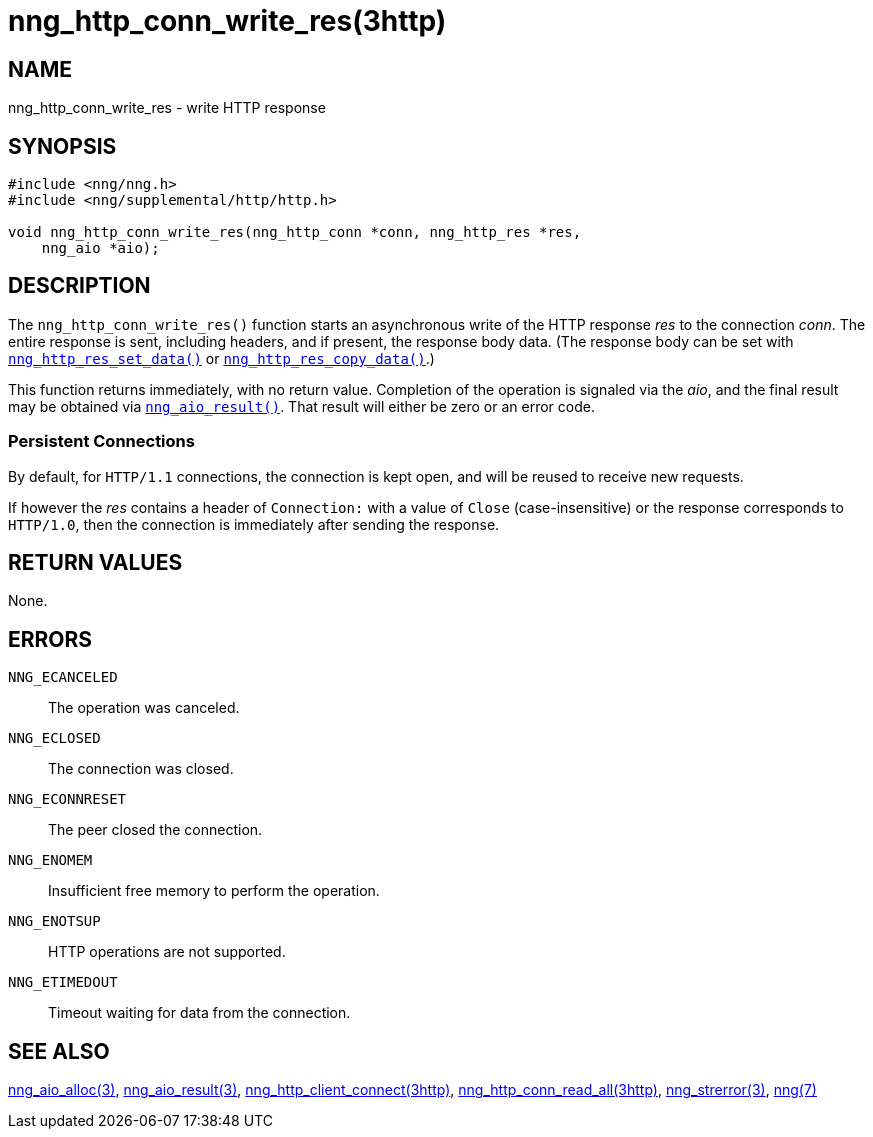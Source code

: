 = nng_http_conn_write_res(3http)
//
// Copyright 2018 Staysail Systems, Inc. <info@staysail.tech>
// Copyright 2018 Capitar IT Group BV <info@capitar.com>
//
// This document is supplied under the terms of the MIT License, a
// copy of which should be located in the distribution where this
// file was obtained (LICENSE.txt).  A copy of the license may also be
// found online at https://opensource.org/licenses/MIT.
//

== NAME

nng_http_conn_write_res - write HTTP response

== SYNOPSIS

[source, c]
----
#include <nng/nng.h>
#include <nng/supplemental/http/http.h>

void nng_http_conn_write_res(nng_http_conn *conn, nng_http_res *res,
    nng_aio *aio);
----

== DESCRIPTION

The `nng_http_conn_write_res()` function starts an asynchronous write of
the HTTP response _res_ to the connection _conn_.
The entire response is sent,
including headers, and if present, the response body data.
(The response body can be set with
<<nng_http_res_set_data.3http#,`nng_http_res_set_data()`>> or
<<nng_http_res_copy_data.3http#,`nng_http_res_copy_data()`>>.)

This function returns immediately, with no return value.
Completion of the operation is signaled via the _aio_, and the final result
may be obtained via <<nng_aio_result.3#,`nng_aio_result()`>>.
That result will either be zero or an error code.

=== Persistent Connections

By default, for `HTTP/1.1` connections, the connection is kept open, and
will be reused to receive new requests.

If however the _res_ contains a header of `Connection:` with a value 
of `Close` (case-insensitive) or the response corresponds to `HTTP/1.0`,
then the connection is immediately after sending the response.

== RETURN VALUES

None.

== ERRORS

`NNG_ECANCELED`:: The operation was canceled.
`NNG_ECLOSED`:: The connection was closed.
`NNG_ECONNRESET`:: The peer closed the connection.
`NNG_ENOMEM`:: Insufficient free memory to perform the operation.
`NNG_ENOTSUP`:: HTTP operations are not supported.
`NNG_ETIMEDOUT`:: Timeout waiting for data from the connection.

== SEE ALSO

<<nng_aio_alloc.3#,nng_aio_alloc(3)>>,
<<nng_aio_result.3#,nng_aio_result(3)>>,
<<nng_http_client_connect.3http#,nng_http_client_connect(3http)>>,
<<nng_http_conn_read_all.3http#,nng_http_conn_read_all(3http)>>,
<<nng_strerror.3#,nng_strerror(3)>>,
<<nng.7#,nng(7)>>
